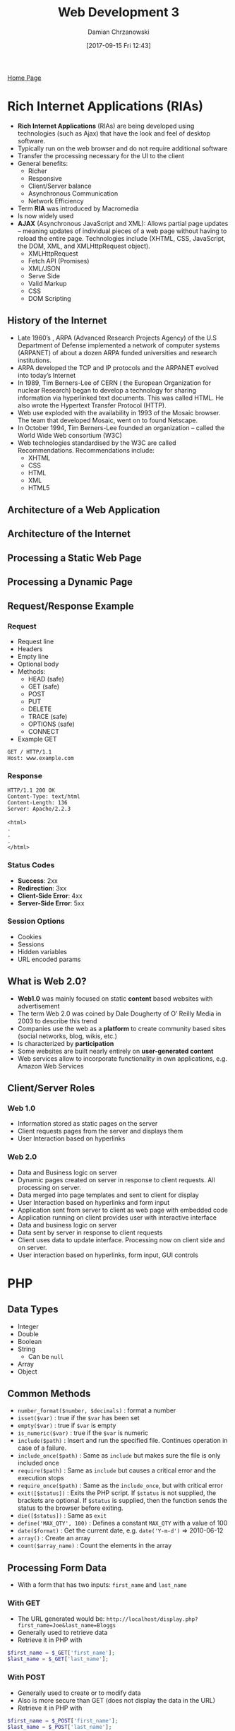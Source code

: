 #+TITLE: Web Development 3
#+DATE: [2017-09-15 Fri 12:43]
#+AUTHOR: Damian Chrzanowski
#+EMAIL: pjdamian.chrzanowski@gmail.com
#+OPTIONS: TOC:2 num:2
#+HTML_HEAD: <link href="https://fonts.googleapis.com/css?family=Source+Sans+Pro" rel="stylesheet">
#+HTML_HEAD: <link rel="stylesheet" type="text/css" href="../assets/org.css"/>
#+HTML_HEAD: <link rel="icon" href="../assets/favicon.ico">

[[file:index.org][Home Page]]

* Rich Internet Applications (RIAs)
  - *Rich Internet Applications* (RIAs) are being developed using technologies (such as Ajax) that have the look and feel of desktop software.
  - Typically run on the web browser and do not require additional software
  - Transfer the processing necessary for the UI to the client
  - General benefits:
    - Richer
    - Responsive
    - Client/Server balance
    - Asynchronous Communication
    - Network Efficiency
  - Term *RIA* was introduced by Macromedia
  - Is now widely used
  - *AJAX* (Asynchronous JavaScript and XML): Allows partial page updates – meaning updates of individual pieces of a web page without having to reload the entire page. Technologies include (XHTML, CSS, JavaScript, the DOM, XML, and XMLHttpRequest object).
    - XMLHttpRequest
    - Fetch API (Promises)
    - XML/JSON
    - Serve Side
    - Valid Markup
    - CSS
    - DOM Scripting

** History of the Internet
   - Late 1960’s , ARPA (Advanced Research Projects Agency) of the U.S Department of Defense implemented a network of computer systems (ARPANET) of about a dozen ARPA funded universities and research institutions.
   - ARPA developed the TCP and IP protocols and the ARPANET evolved into today’s Internet
   - In 1989, Tim Berners-Lee of CERN ( the European Organization for nuclear Research) began to develop a technology for sharing information via hyperlinked text documents. This was called HTML. He also wrote the Hypertext Transfer Protocol (HTTP).
   - Web use exploded with the availability in 1993 of the Mosaic browser. The team that developed Mosaic, went on to found Netscape.
   - In October 1994, Tim Berners-Lee founded an organization – called the World Wide Web consortium (W3C)
   - Web technologies standardised by the W3C are called Recommendations. Recommendations include:
     - XHTML
     - CSS
     - HTML
     - XML
     - HTML5

** Architecture of a Web Application
   [[file:images/Rich%20Internet%20Applications%20(RIAs)/screenshot_2018-12-09_13-41-48.png]]

** Architecture of the Internet
   [[file:images/Rich%20Internet%20Applications%20(RIAs)/screenshot_2018-12-09_13-42-24.png]]

** Processing a Static Web Page
   [[file:images/Rich%20Internet%20Applications%20(RIAs)/screenshot_2018-12-09_13-43-01.png]]

** Processing a Dynamic Page
   [[file:images/Rich%20Internet%20Applications%20(RIAs)/screenshot_2018-12-09_13-48-59.png]]

** Request/Response Example

*** Request
    - Request line
    - Headers
    - Empty line
    - Optional body
    - Methods:
      - HEAD (safe)
      - GET (safe)
      - POST
      - PUT
      - DELETE
      - TRACE (safe)
      - OPTIONS (safe)
      - CONNECT
    - Example GET
    #+BEGIN_VERSE
    ~GET / HTTP/1.1~
    ~Host: www.example.com~
    #+END_VERSE

*** Response
    #+BEGIN_VERSE
    ~HTTP/1.1 200 OK~
    ~Content-Type: text/html~
    ~Content-Length: 136~
    ~Server: Apache/2.2.3~

    ~<html>~
    ~.~
    ~.~
    ~.~
    ~</html>~
    #+END_VERSE

*** Status Codes
    - *Success*: 2xx
    - *Redirection*: 3xx
    - *Client-Side Error*: 4xx
    - *Server-Side Error*: 5xx

*** Session Options
    - Cookies
    - Sessions
    - Hidden variables
    - URL encoded params

** What is Web 2.0?
   - *Web1.0* was mainly focused on static *content* based websites with advertisement
   - The term Web 2.0 was coined by Dale Dougherty of O’ Reilly Media in 2003 to describe this trend
   - Companies use the web as a *platform* to create community based sites (social networks, blog, wikis, etc.)
   - Is characterized by *participation*
   - Some websites are built nearly entirely on *user-generated content*
   - Web services allow to incorporate functionality in own applications, e.g. Amazon Web Services

** Client/Server Roles

*** Web 1.0
    - Information stored as static pages on the server
    - Client requests pages from the server and displays them
    - User Interaction based on hyperlinks

*** Web 2.0
    - Data and Business logic on server
    - Dynamic pages created on server in response to client requests. All processing on server.
    - Data merged into page templates and sent to client for display
    - User Interaction based on hyperlinks and form input
    - Application sent from server to client as web page with embedded code
    - Application running on client provides user with interactive interface
    - Data and business logic on server
    - Data sent by server in response to client requests
    - Client uses data to update interface. Processing now on client side and on server.
    - User interaction based on hyperlinks, form input, GUI controls

* PHP

** Data Types
   - Integer
   - Double
   - Boolean
   - String
     - Can be ~null~
   - Array
   - Object

** Common Methods
   - ~number_format($number, $decimals)~ : format a number
   - ~isset($var)~ : true if the ~$var~ has been set
   - ~empty($var)~ : true if ~$var~ is empty
   - ~is_numeric($var)~ : true if the ~$var~ is numeric
   - ~include($path)~ : Insert and run the specified file. Continues operation in case of a failure.
   - ~include_once($path)~ : Same as ~include~ but makes sure the file is only included once
   - ~require($path)~ : Same as ~include~ but causes a critical error and the execution stops
   - ~require_once($path)~ : Same as the ~include_once~, but with critical error
   - ~exit([$status])~ : Exits the PHP script. If ~$status~ is not supplied, the brackets are optional. If ~$status~ is supplied, then the function sends the status to the browser before exiting.
   - ~die([$status])~ : Same as ~exit~
   - ~define('MAX_QTY', 100)~ : Defines a constant ~MAX_QTY~ with a value of 100
   - ~date($format)~ : Get the current date, e.g. ~date('Y-m-d')~ => 2010-06-12
   - ~array()~ : Create an array
   - ~count($array_name)~ : Count the elements in the array

** Processing Form Data
   - With a form that has two inputs: ~first_name~ and ~last_name~

*** With GET
    - The URL generated would be: ~http://localhost/display.php?first_name=Joe&last_name=Bloggs~
    - Generally used to retrieve data
    - Retrieve it in PHP with
    #+BEGIN_SRC php
      $first_name = $_GET['first_name'];
      $last_name = $_GET['last_name'];
    #+END_SRC

*** With POST
    - Generally used to create or to modify data
    - Also is more secure than GET (does not display the data in the URL)
    - Retrieve it in PHP with
    #+BEGIN_SRC php
      $first_name = $_POST['first_name'];
      $last_name = $_POST['last_name'];
    #+END_SRC

*** Accessing Form Data
    - Use ~isset($_POST['checkbox'])~ to check checkboxes and radio buttons
    - Can use ~<input type="checkbox" name="top[]" value="pep">~ to put all checkboxes into a ~top~ array. So now ~$toppings = $_POST['top']~ contains a numbered array

** Connecting to MySQL
   - Create the connection
   #+BEGIN_SRC php
     $dsn = 'mysql:host=localhost;dbname=my_db';
     $username = 'username';
     $password = 'password';
     try {
         $db = new PDO($dsn, $username, $password);
     } catch (PDOException $e) {
         $e_msg = $e->getMessage();
         echo "Error $e_msg";
     }
   #+END_SRC
   - Sample query
   #+BEGIN_SRC php
     $query = 'SELECT * FROM Users WHERE id = 1';
     $users = $db->query($query);
     $user = $users->fetch(PDO::FETCH_ASSOC);
     $user = $users->fetchAll(PDO::FETCH_ASSOC); // to get all rows
     $name = $user['first_name'];
   #+END_SRC
   - For modifying use ~$db->exec($query)~
   - For grabbing the last id
   #+BEGIN_SRC php
     $users = $db->exec($query);
     $user->id = $db->lastInsertId();
   #+END_SRC

** Arrays
   - ~key()~ : Get the key from the internal array pointer
   - ~current()~ : Get the value from the internal array pointer
   - ~end(), reset(), next(), prev()~ : Move the internal pointer
   - ~array_values()~ : Returns an array containing all the values of the array
   - ~range(min, max)~ : Create an array from ~min~ to ~max~
   - ~array_fill(from_idx, to_idx, fill_with)~ : Fill the array
   - ~array_pad(array, size, value)~ : Input ~array~, the ~size~ to display, what ~value~ to add beyond original ~array~
   - ~array_merge(array1, array2)~ : Return the two merged arrays
   - ~implode(string, array)~ : Like ~Array.join()~ in most other languages
   - ~array_slice(array, from)~ : Slice the array from index ~from~ (inclusive)
   - ~array_sum(array)~ : Add all values together
   - ~in_array(value, array)~ : Check if ~value~ in ~array~
   - ~array_key_exists(key, array)~ : Check if ~key~ in ~array~
   - ~array_count_values(array)~ : Gives back an associative array of values that are counted multiple times
   - ~sort(array)~
   - ~sort(array, SORT_NUMERIC)~
   - ~rsort(array)~ : Reverse sort
   - ~rsort(array, SORT_NUMERIC)~
   - ~asort(array)~ : Associative array sorts by value, revers is ~arsort~
   - ~ksort(array)~ : Associative array sorts by key, reverse is ~krsort~
   - JS like functions:
     - ~array_push($array, $value)~ : Add at the end
     - ~array_pop($array)~ : Take from the end and return
     - ~array_unshift($array, $value)~ : Add at the beginning
     - ~array_shift($array)~ : Take from the beginning and return
   - Standard for loop
   #+BEGIN_SRC php
     for ($i = 0; $i < count($rates); $i++) {
         echo $rates[$i];
     }
   #+END_SRC
   - For each loop
   #+BEGIN_SRC php
     foreach ($rates as $rate) {
         echo $rate;
     }
   #+END_SRC
   - String indexes
   #+BEGIN_SRC php
     $rates['One'] = 5.95;
     $rates['Two'] = 5;
     $rates['Three'] = 6.95;

     foreach ($rates as $key=>$value) {
         echo $key . '=' . $value;
     }
   #+END_SRC
   - Add a value to the end of an array
   #+BEGIN_SRC php
     $letters = array('a', 'b');
     $letters[] = 'c';
   #+END_SRC
   - Remove value
   #+BEGIN_SRC php
     $letters = array('a', 'b');
     unset($letters[1]); // idx 1 is not NULL
     unset($letters); // the whole array is now NULL
     $letters = array_values($letters); // reindex (removes NULL values)
   #+END_SRC
   - Make an associative array
   #+BEGIN_SRC php
   $tax_rates = array('NC' => 7.75, 'CA' => 8.0);
   // or
   $tax_rates = array();
   $tax_rates['NC'] = 7.75;
   $tax_rates['CA'] = 8.0;
   #+END_SRC

** Slim
   - Set a route path
   #+BEGIN_SRC php
     $app->get('/users/:id', 'getUser');
     $app->post('/users', 'createUser');
     $app->put('/users/:id', 'updateUser');
     $app->delete('/users/:id', 'deleteUser');
   #+END_SRC
   - Get request body
   #+BEGIN_SRC php
     global $app;

     $request = $app->request();
     $user = json_decode($request->getBody());

     $name = $user->name;
     $address = $user->address;
   #+END_SRC
   - Response as JSON
   #+BEGIN_SRC php
     global $db;

     $users = $db->query($query);
     $users = $users->fetchAll(PDO::FETCH_ASSOC);

     header("Content-Type: application/json", true);
     echo '{"users": ' . json_encode($users) . '}';
   #+END_SRC
* Rest
  - Use HTTP Methods and Response Codes
  - Be Stateless and Cache-able
  - Use Addressable Resources
  - Support the transfer of Representations

* Web Services
  - Are software systems that are often designed to support machine-to-machine interaction over a network
  - Web Services are often, simply just APIs
  - Use XML or JSON
  - Style is: RPC, SOAP or REST

* DOM

** DOM Tree Example
   - Node Types
   [[file:images/DOM/screenshot_2018-12-12_19-27-09.png]]
   - Simple Diagram
   [[file:images/DOM/screenshot_2018-12-12_19-00-14.png]]
   - With Attributes
   [[file:images/DOM/screenshot_2018-12-12_19-26-20.png]]


** Common Properties Of The Node Interface
   - nodeType
   - nodeName
   - nodeValue
   - attributes
   - parentNode
   - childNodes
   - firstChild
   - lastChild

** nodeType
   - 1: Element
   - 2: Attr
   - 3: Text
   - 8: Comment
   - 9: Document

** Handy Methods
   - ~hasChildNodes()~
   - ~hasAttributes()~
   - ~hasAttribute()~
   - ~getAttribute()~
   - ~setAttribute()~
   - ~removeAttribute()~
   - ~getElementsByTagName()~
   - ~getElementsByName()~

** DOM Creation Methods
   - ~createElement()~
   - ~createTextNode()~
   - ~appendChild()~
   - ~removeChild()~
   - ~setAttribute()~
   - ~insertBefore()~

** HTMLElement interface

*** Built-im attribute references
    - ~id~
    - ~title~
    - ~href~ (only on an anchor)
    - ~src~ (only on an image)

*** Default actions
    - ~a~ : Load page in the ~href~ attribute
    - ~input~ : Submit the form if the ~type~ attr is set to ~submit~
    - ~input~ : Reset the form if the ~type~ attr is set to ~reset~
    - ~button~ : Submit the form if the ~type~ attr is set to ~submit~
    - ~button~ : Reset the form if the ~type~ attr is set to ~reset~
    - ~return false;~ cancels the default action

* AJAX
  - *AJAX* (Asynchronous JavaScript and XML): Allows partial page updates – meaning updates of individual pieces of a web page without having to reload the entire page. Technologies include (XHTML, CSS, JavaScript, the DOM, XML, and XMLHttpRequest object).
  - Components:
    - XMLHttpRequest
    - Fetch API (Promises)
    - XML/JSON
    - Serve Side
    - Valid Markup
    - CSS
    - DOM Scripting

** Using XMLHttpRequest
   - ~readyState~ values
     - 0 uninitialized
     - 1 loading
     - 2 loaded
     - 3 interactive
     - 4 complete
   - Create the object
   #+BEGIN_SRC js
   var request = new XMLHttpRequest();
   #+END_SRC
   - Attach a listener to the state change
   #+BEGIN_SRC js
   request.onreadystatechange = function() {
       // do something
   };
   #+END_SRC
   - Send data
   #+BEGIN_SRC js
   // for get
   request.open("GET", "url", true);  // the boolean true indicates "exute in async"
   request.send(null);
   // for post
   request.open("POST", "url", true);  // the boolean true indicates "exute in async"
   request.setRequestHeader("Content-type", "application/x-www-form-urlencoded");
   request.send("name=joe+bloggs&message=Hello+Everybody");
   #+END_SRC
   - Get data back (check for state 4)
   #+BEGIN_SRC js
     request.onreadystatechange = function() {
         if (request.readyState == 4) {
             // request.responseText for HTML and JSON
             // request.responseXML for XML
         }
     };
   #+END_SRC

* JavaScript

** Execution
   - *First pass*:
     - Declares and initializes function arguments
     - Declares the local variables, including anonymous functions assigned to a local variable, but doesn't initialize them
     - Declares and initializes functions
   - *Second pass*:
     - Execute code

* jQuery
  - Usually the starting point is:
  #+BEGIN_SRC js
  $(document).ready(function() {
      // do something here
  });
  #+END_SRC

** Selectors
   - All ~p~ descendants of ~#faqs~, ~$("#faqs p")~
   - Direct children : ~$("#faqs > p")~
   - Adjacent siblings: ~$("#faqs + p")~
   - General siblings: ~$("#faqs ~ p")~
   - Multiple selectors with a comma : ~$("#faqs , p")~
   - CSS pseudo like classes:
     - ~$("#faqs li:first")~
     - ~$("#faqs li:last")~
     - ~$("#faqs li:odd")~
     - ~$("#faqs li:even")~

** AJAX
   #+BEGIN_SRC js
     $.ajax({
         type: 'GET',
         url: "url",
         dataType: "json",
         success: function(data) {
             // do something with "data"
         }
     });
   #+END_SRC

   #+BEGIN_EXPORT html
   <script src="../assets/jquery-3.3.1.min.js"></script>
   <script src="../assets/notes.js"></script>
   #+END_EXPORT
